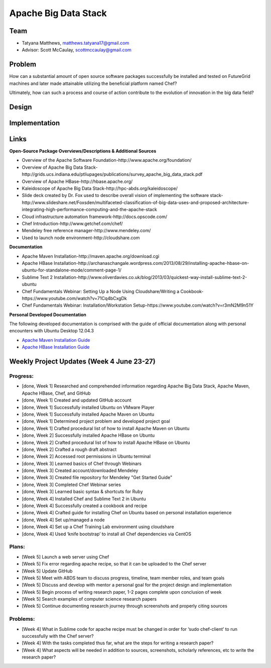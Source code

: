 Apache Big Data Stack
======================================================================

Team
----------------------------------------------------------------------
.. image:: ../images/taty_fixed.png
   :height: 200

* Tatyana Matthews, matthews.tatyana17@gmail.com

* Advisor: Scott McCaulay, scottmccaulay@gmail.com

Problem
----------------------------------------------------------------------

How can a substantial amount of open source software packages
successfully be installed and tested on FutureGrid machines and later
made attainable utilizing the beneficial platform named Chef?

Ultimately, how can such a process and course of action contribute to
the evolution of innovation in the big data field?

Design
----------------------------------------------------------------------


Implementation
----------------------------------------------------------------------


Links
----------------------------------------------------------------------
**Open-Source Package Overviews/Descriptions & Additional Sources**

* Overview of the Apache Software Foundation-http://www.apache.org/foundation/

* Overview of Apache Big Data Stack-http://grids.ucs.indiana.edu/ptliupages/publications/survey_apache_big_data_stack.pdf

* Overview of Apache HBase-http://hbase.apache.org/

* Kaleidoscope of Apache Big Data Stack-http://hpc-abds.org/kaleidoscope/ 

* Slide deck created by Dr. Fox used to describe overall vision of implementing the software stack-http://www.slideshare.net/Foxsden/multifaceted-classification-of-big-data-uses-and-proposed-architecture-integrating-high-performance-computing-and-the-apache-stack

* Cloud infrastructure automation framework-http://docs.opscode.com/

* Chef Introduction-http://www.getchef.com/chef/ 

* Mendeley free reference manager-http://www.mendeley.com/ 

* Used to launch node environment-http://cloudshare.com 

**Documentation**

* Apache Maven Installation-http://maven.apache.org/download.cgi

* Apache HBase Installation-http://archanaschangale.wordpress.com/2013/08/29/installing-apache-hbase-on-ubuntu-for-standalone-mode/comment-page-1/

* Sublime Text 2 Installation-http://www.oliverdavies.co.uk/blog/2013/03/quickest-way-install-sublime-text-2-ubuntu

* Chef Fundamentals Webinar: Setting Up a Node Using Cloudshare/Writing a Cookbook-https://www.youtube.com/watch?v=71Cq4bCxgDk

* Chef Fundamentals Webinar: Installation/Workstation Setup-https://www.youtube.com/watch?v=r3mN2M9n51Y

**Personal Developed Documentation**

The following developed documentation is comprised with the guide of official documentation along with personal encounters
with Ubuntu Desktop 12.04.3

* `Apache Maven Installation Guide <http://cloudmesh.futuregrid.org/reu/MavenGuide.html>`_

* `Apache HBase Installation Guide <http://cloudmesh.futuregrid.org/reu/HBaseGuide.html>`_

Weekly Project Updates (Week 4 June 23-27)
----------------------------------------------------------------------

Progress:
^^^^^^^^^^^^^^^^^^^^^^^^^^^^^^^^^^^^^^^^^^^^^^^^^^^^^^^^^^^^

* [done, Week 1] Researched and comprehended information regarding Apache Big Data
  Stack, Apache Maven, Apache HBase, Chef, and GitHub

* [done, Week 1] Created and updated GitHub account

* [done, Week 1] Successfully installed Ubuntu on VMware Player

* [done, Week 1] Successfully installed Apache Maven on Ubuntu

* [done, Week 1] Determined project problem and developed project goal

* [done, Week 1] Crafted procedural list of how to install Apache Maven on Ubuntu

* [done, Week 2] Successfully installed Apache HBase on Ubuntu

* [done, Week 2] Crafted procedural list of how to install Apache HBase on Ubuntu

* [done, Week 2] Crafted a rough draft abstract

* [done, Week 2] Accessed root permissions in Ubuntu terminal

* [done, Week 3] Learned basics of Chef through Webinars

* [done, Week 3] Created account/downloaded Mendeley

* [done, Week 3] Created file repository for Mendeley "Get Started Guide"

* [done, Week 3] Completed Chef Webinar series

* [done, Week 3] Learned basic syntax & shortcuts for Ruby

* [done, Week 4] Installed Chef and Sublime Text 2 in Ubuntu

* [done, Week 4] Successfully created a cookbook and recipe

* [done, Week 4] Crafted guide for installing Chef on Ubuntu based on personal installation experience

* [done, Week 4] Set up/managed a node

* [done, Week 4] Set up a Chef Training Lab environment using cloudshare

* [done, Week 4] Used ‘knife bootstrap’ to install all Chef dependencies via CentOS

Plans:
^^^^^^^^^^^^^^^^^^^^^^^^^^^^^^^^^^^^^^^^^^^^^^^^^^^^^^^^^^^^

* [Week 5] Launch a web server using Chef

* [Week 5] Fix error regarding apache recipe, so that it can be uploaded to the Chef server

* [Week 5] Update GitHub

* [Week 5] Meet with ABDS team to discuss progress, timeline, team member roles, and team goals

* [Week 5] Discuss and develop with mentor a personal goal for the project design and implementation

* [Week 5] Begin process of writing research paper, 1-2 pages complete upon conclusion of week

* [Week 5] Search examples of computer science research papers

* [Week 5] Continue documenting research journey through screenshots and properly citing sources


Problems:
^^^^^^^^^^^^^^^^^^^^^^^^^^^^^^^^^^^^^^^^^^^^^^^^^^^^^^^^^^^^

* [Week 4] What in Sublime code for apache recipe must be changed in order for ‘sudo chef-client’ to run successfully with the Chef server?

* [Week 4] With the tasks completed thus far, what are the steps for writing a research paper?

* [Week 4] What aspects will be needed in addition to sources, screenshots, scholarly references, etc to write the research paper?
